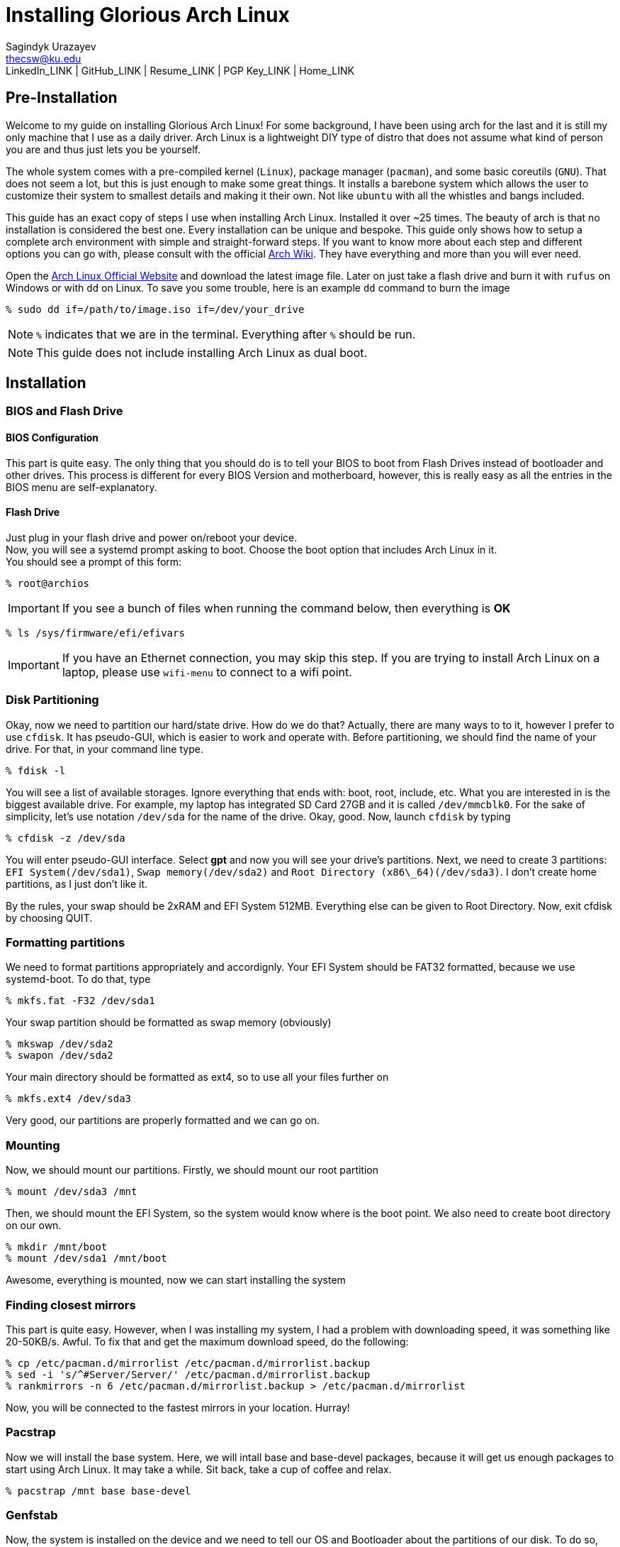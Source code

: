 = Installing Glorious Arch Linux =
Sagindyk Urazayev <thecsw@ku.edu>
LinkedIn_LINK | GitHub_LINK | Resume_LINK | PGP Key_LINK | Home_LINK

== Pre-Installation ==

Welcome to my guide on installing Glorious Arch Linux! For some background,
I have been using arch for the last and it is still my only machine that
I use as a daily driver. Arch Linux is a lightweight DIY type of distro that
does not assume what kind of person you are and thus just lets you be yourself.

The whole system comes with a pre-compiled kernel (`Linux`), package manager (`pacman`), and
some basic coreutils (`GNU`). That does not seem a lot, but this is just
enough to make some great things. It installs a barebone system which allows
the user to customize their system to smallest details and making it their own. Not like `ubuntu`
with all the whistles and bangs included.

This guide has an exact copy of steps I use when installing Arch Linux. Installed
it over ~25 times. The beauty of arch is that no installation is considered the best
one. Every installation can be unique and bespoke. This guide only shows how to setup
a complete arch environment with simple and straight-forward steps. If you want to know
more about each step and different options you can go with, please consult with
the official
https://wiki.archlinux.org/index.php/Installation_guide[Arch Wiki].
They have everything and more than you will ever need.

Open the
https://www.archlinux.org/[Arch Linux Official Website]
and download the latest image file. Later on just take a flash drive and burn it
with `rufus` on Windows or with `dd` on Linux. To save you some trouble, here is an
example `dd` command to burn the image

``` shell
% sudo dd if=/path/to/image.iso if=/dev/your_drive
```

NOTE: `%` indicates that we are in the terminal. Everything after `%` should be run.

NOTE: This guide does not include installing Arch Linux as dual boot.

== Installation ==

=== BIOS and Flash Drive ===

==== BIOS Configuration ====

This part is quite easy. The only thing that you should do is to tell
your BIOS to boot from Flash Drives instead of bootloader and other
drives. This process is different for every BIOS Version and motherboard,
however, this is really easy as all the entries in the BIOS menu are
self-explanatory.

==== Flash Drive ====

Just plug in your flash drive and power on/reboot your device. +
Now, you will see a systemd prompt asking to boot. Choose the boot option
that includes Arch Linux in it. +
You should see a prompt of this form:

``` shell
% root@archios
```

IMPORTANT: If you see a bunch of files when running the command below, then everything is [green]*OK*

``` shell
% ls /sys/firmware/efi/efivars
```

IMPORTANT: If you have an Ethernet connection, you may skip this step. If you are trying
to install Arch Linux on a laptop, please use `wifi-menu` to connect to a wifi
point.

=== Disk Partitioning ===

Okay, now we need to partition our hard/state drive. How do we do that?
Actually, there are many ways to to it, however I prefer to use `cfdisk`.
It has pseudo-GUI, which is easier to work and operate with. Before
partitioning, we should find the name of your drive. For that, in your
command line type.

``` shell
% fdisk -l
```

You will see a list of available storages. Ignore everything that ends
with: boot, root, include, etc. What you are interested in is the
biggest available drive. For example, my laptop has integrated SD Card
27GB and it is called `/dev/mmcblk0`.
For the sake of simplicity, let's use notation `/dev/sda` for the name of
the drive.
Okay, good. Now, launch `cfdisk` by typing

``` shell
% cfdisk -z /dev/sda
```

You will enter pseudo-GUI interface. Select **gpt** and now you will see
your drive's partitions. Next, we need to create 3 partitions: `EFI
System(/dev/sda1)`, `Swap memory(/dev/sda2)` and `Root Directory
(x86\_64)(/dev/sda3)`. I don't create home partitions, as I just don't
like it.

By the rules, your swap should be 2xRAM and EFI System 512MB. Everything
else can be given to Root Directory. Now, exit cfdisk by choosing QUIT.

=== Formatting partitions ===

We need to format partitions appropriately and accordignly.
Your EFI System should be FAT32 formatted, because we use systemd-boot.
To do that, type

``` shell
% mkfs.fat -F32 /dev/sda1
```

Your swap partition should be formatted as swap memory (obviously)

``` shell
% mkswap /dev/sda2
% swapon /dev/sda2
```

Your main directory should be formatted as ext4, so to use all your
files further on

``` shell
% mkfs.ext4 /dev/sda3
```

Very good, our partitions are properly formatted and we can go on.

=== Mounting ===

Now, we should mount our partitions. Firstly, we should mount our root
partition

``` shell
% mount /dev/sda3 /mnt
```

Then, we should mount the EFI System, so the system would know where is
the boot point. We also need to create boot directory on our own.

``` shell
% mkdir /mnt/boot
% mount /dev/sda1 /mnt/boot
```

Awesome, everything is mounted, now we can start installing the system

=== Finding closest mirrors ===

This part is quite easy. However, when I was installing my system, I had
a problem with downloading speed, it was something like 20-50KB/s.
Awful. To fix that and get the maximum download speed, do the following:

``` shell
% cp /etc/pacman.d/mirrorlist /etc/pacman.d/mirrorlist.backup
% sed -i 's/^#Server/Server/' /etc/pacman.d/mirrorlist.backup
% rankmirrors -n 6 /etc/pacman.d/mirrorlist.backup > /etc/pacman.d/mirrorlist
```

Now, you will be connected to the fastest mirrors in your location.
Hurray!

=== Pacstrap ===

Now we will install the base system. Here, we will intall base and
base-devel packages, because it will get us enough packages to start
using Arch Linux. It may take a while. Sit back, take a cup of coffee
and relax. 

``` shell
% pacstrap /mnt base base-devel
```

=== Genfstab ===

Now, the system is installed on the device and we need to tell our OS
and Bootloader about the partitions of our disk. To do so, perform:

``` shell
% genfstab -U /mnt >> /mnt/etc/fstab
```

CAUTION: Check `/mnt/etc/fstab` for any errors. If it looks right to you, it probably is.

=== Configuring the system ===

If you have come this far, congratulations! You have installed the raw
version of arch and essential tools. We have to perform some number
of necessary configurations to make it usable as a daily driver.

Log in to the newly installed system with

``` shell
% arch-chroot /mnt
```

WARNING: If it does not let you in or some error occurs, please make sure you followed all
the steps correctly.

==== Setting the time ====

We need to set your local time. Find your timezone in `/usr/share/zonenifo`
and use it instead of `_Region_` and `_City_`

``` shell
% ln -sf /usr/share/zoneinfo/Region/City /etc/localtime
% hwclock --systohc
```

==== Configuring essential files ====

* Uncomment `en_US.UTF-8 UTF-8` and other if needed in `/etc/locale.gen`
* Generate locales by running `% locale-gen`
* Set the `LANG` variable equal to locale `% echo 'LANG=en_US.UTF-8' > /etc/locale.conf`
* Set the keyboard layout to standard QWERTY `% echo 'KEYMAP=us' > /etc/vconsole.conf`

NOTE: If you are a power user with _dvorak_, run `% echo 'KEYMAP=dvorak' > /etc/vconsole.conf`

* Set the hostname of your choice `% echo _myhostname_ > /etc/hostname`
* Configure the hosts on your machine

``
% echo 127.0.0.1 localhost\n::1 localhost\n127.0.1.1 _myhostname_.localdomain _myhostname_
``

* Configuring your network drivers with `% pacman -S iw dialog wpa_actiond wpa_supplicant sudo`
* Generate your kernel image (initramfs) `% mkinitcpio -p linux`
* Change your default root password `% passwd`
* Add new users `% useradd -m -G wheel -s /usr/bin/bash _user_`
* Set the sudo access by uncommenting `%wheel ALL=(ALL) ALL` when running `visudo`
* Changing the _user_'s password `% passwd _user_`

=== Bootloader ===

Small but important things swept out of the way, we have to configure one of the most
important parts of this installation. Usually only arch and gentoo people have to work
with manually setting up a bootloader.
https://wiki.archlinux.org/index.php/Arch_boot_process#Boot_loader[Bootloader] is a
small program that boots your actual OS after motherboard's BIOS gives you control
over the system. In this installation, we are going with
https://freedesktop.org/wiki/Software/systemd/[systemd]. It is the most compatible
bootloader with Arch system in general. Also, my laptop's hardware does not work
with other bootloaders. Systemd is getting some bad fame because it is bloated, massive,
and way too complicated. I agree with it but this is the best we have right now. Just
like C++.

NOTE: You can go with https://www.gnu.org/software/grub/[GRUB],
but please consult with Arch Wiki before trying to do that.

Assuming you have an intel chipset, run the following

``` shell
% pacman -S intel-ucode
% bootctl --path=/boot install
```

Use `vi` or `nano` text editor to write down the following:

``` file
/boot/loader/loader.conf
------------------------
default Arch(arch)
timeout 4
editor 0
```

And for the second file:

``` file
/boot/loader/entries/entry.conf
-------------------------------
title Arch Linux
linux /vmlinuz-linux
initrd /intel-ucode.img
initrd /initramfs-linux.img
options root=/dev/sda3 rw
```

=== Finishing up ===

You  are exactly two commands away from a complete Arch Linux installation!

You need to exit `chroot` by runing `% exit` and reboot with `% reboot`

When you turn your machine back on, you should see some text popping out on
the screen (that's systemd) and finally, you should see the following prompt:

```
Arch Linux (tty1)
_myhostname_ login:
```

If you see this, then *Congratulations!* +
You have completed the installation. Everything is terminal based,
if you want to install X Window Server for GUI and other shiny stuff,
please follow to teh Post-Installation chapter.

WARNING: If you did not see the login prompt, retrace your steps and make
sure you followed everything in this guide. Best way to get out, is just
search for the problem online or visit https://reddit.com/r/archlinux[r/archlinux]
to get some real online help.

== Post-Installation ==

I hope you enjoyed this installation guide. After the last step, you should
be able to have an actual working and stable system. I will not go into details
how to set up your Desktop Environment or Window Manager. It should be unique and
this is your adventure now. I will give you a list of useful commands just to get
started. Also, further reading links will be included.

* Run this to install a package `% sudo pacman -S _package_name_`
* Remove a package from your system `% sudo pacman -Rs _package_name_`
* Update the system's packages `% sudo pacman -Syu`
* Installing X Graphical Server `% sudo pacman -S xorg xorg-xinit`
* Installing zshell `% sudo pacman -S zsh` and update your shell `% chsh`
* Installing graphical terminal emulator `% sudo pacman -S rxvt-unicode rxvt-unicode-terminfo`
* Installing `i3` and `dmenu` with `% sudo pacman -S i3 dmenu`
* Enable `i3` with `% echo \#!/bin/bash\nexec i3 > ~/.xinitrc` and `% chmod 700 ~/.xinitrc`
* Start graphical X server with `% startx`

IMPORTANT: Never ever run `% sudo pacman --force`.
The only exception is if you have a loaded gun pointed at your
head (which is very unlikely, hopefully).

I hope you enjoyed the installation process and I am sure you were able to learn something
new about Linux and yourself.

_See you next time._

== Further Reading ==

*IT'S DANGEROUS TO GO ALONE! TAKE THIS.*

* https://wiki.archlinux.org/index.php/Frequently_asked_questions[Arch Linux Frequently Asked Questions]
* https://wiki.archlinux.org/index.php/General_recommendations[Arch Linux General Recommendations]
* https://wiki.archlinux.org/index.php/List_of_applications[Arch Linux List of Applications]

TIP: Always try to consult with the List of Applications while searching for a program and
when installing it.

* https://wiki.archlinux.org/index.php/Arch_compared_to_other_distributions[Arch Linux compared to other distributions]
* https://www.archlinux.org/packages/[Arch Linux packages]
* https://aur.archlinux.org/[Arch Linux AUR home]
